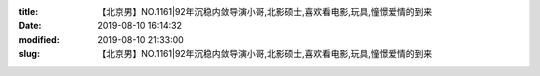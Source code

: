 
:title: 【北京男】NO.1161|92年沉稳内敛导演小哥,北影硕士,喜欢看电影,玩具,憧憬爱情的到来
:date: 2019-08-10 16:14:32
:modified: 2019-08-10 21:33:00
:slug: 【北京男】NO.1161|92年沉稳内敛导演小哥,北影硕士,喜欢看电影,玩具,憧憬爱情的到来


.. raw:: html
    :file: html/【北京男】NO.1161|92年沉稳内敛导演小哥,北影硕士,喜欢看电影,玩具,憧憬爱情的到来.html
